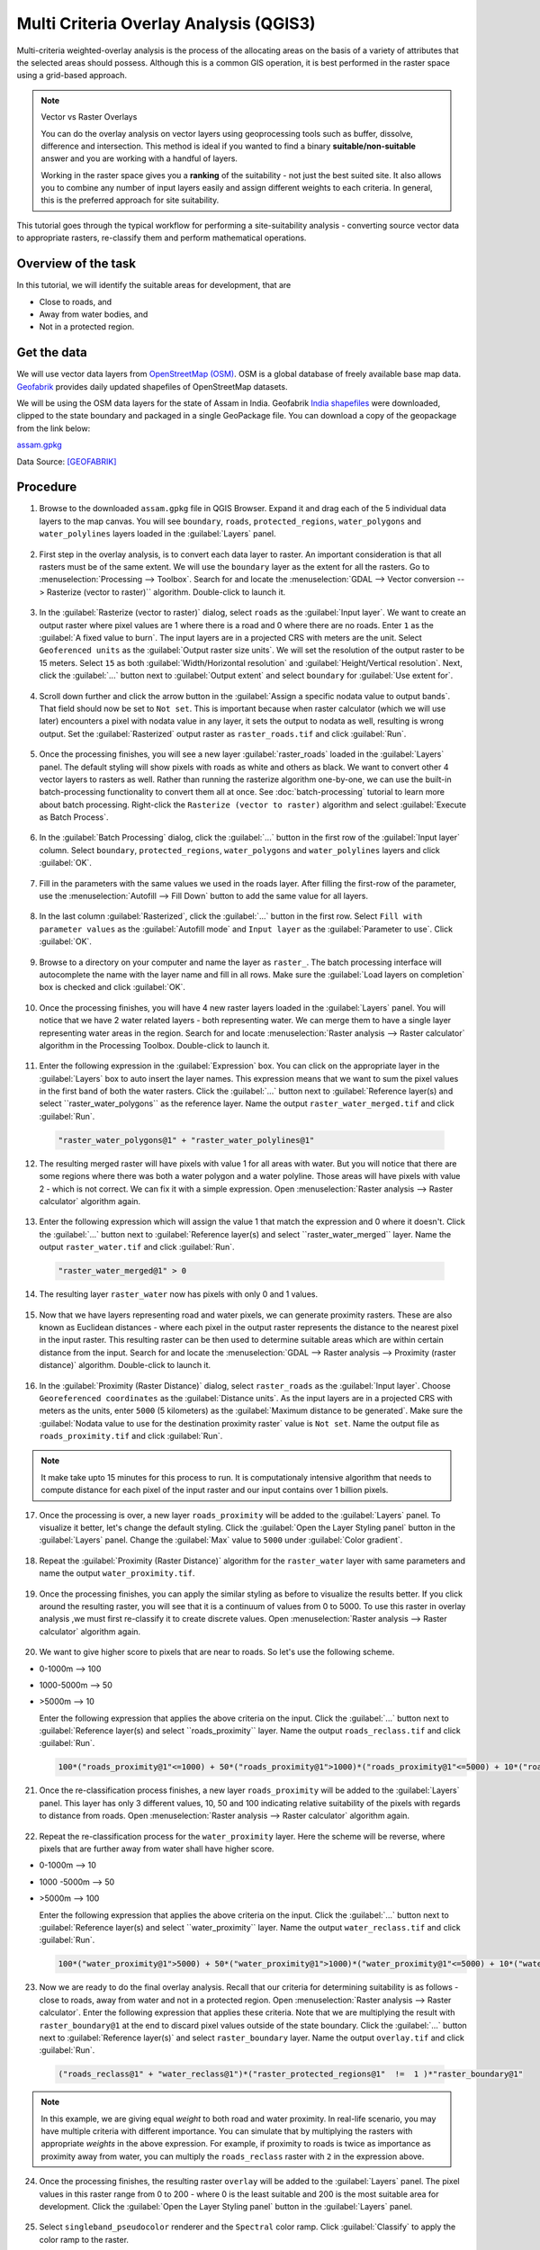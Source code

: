 Multi Criteria Overlay Analysis (QGIS3)
====================================================

Multi-criteria weighted-overlay analysis is the process of the allocating areas on the basis of a variety of attributes that the selected areas should possess. Although this is a common GIS operation, it is best performed in the raster space using a grid-based approach. 

.. note:: 

  Vector vs Raster Overlays
  
  You can do the overlay analysis on vector layers using geoprocessing tools such as buffer, dissolve, difference and intersection. This method is ideal if you wanted to find a binary **suitable/non-suitable** answer and you are working with a handful of layers. 
  
  Working in the raster space gives you a **ranking** of the suitability - not just the best suited site. It also allows you to combine any number of input layers easily and assign different weights to each criteria. In general, this is the preferred approach for site suitability.

This tutorial goes through the typical workflow for performing a site-suitability analysis - converting source vector data to appropriate rasters, re-classify them and perform mathematical operations.

Overview of the task
--------------------

In this tutorial, we will identify the suitable areas for development, that are

- Close to roads, and
- Away from water bodies, and
- Not in a protected region.


Get the data
------------
We will use vector data layers from `OpenStreetMap (OSM) <http://www.openstreetmap.org/>`_. OSM is a global database of freely available base map data. `Geofabrik <http://download.geofabrik.de/>`_ provides daily updated shapefiles of OpenStreetMap datasets.

We will be using the OSM data layers for the state of Assam in India. Geofabrik `India shapefiles <http://download.geofabrik.de/asia/india.html>`_ were downloaded, clipped to the state boundary and packaged in a single GeoPackage file. You can download a copy of the geopackage from the link below:

`assam.gpkg <http://www.qgistutorials.com/downloads/assam.gpkg>`_

Data Source: [GEOFABRIK]_

Procedure
---------

1. Browse to the downloaded ``assam.gpkg`` file in QGIS Browser. Expand it and drag each of the 5 individual data layers to the map canvas. You will see ``boundary``, ``roads``, ``protected_regions``, ``water_polygons`` and ``water_polylines`` layers loaded in the :guilabel:`Layers` panel.

  .. image:: /static/3/multi_criteria_overlay/images/1.png
    :align: center

2. First step in the overlay analysis, is to convert each data layer to raster. An important consideration is that all rasters must be of the same extent. We will use the ``boundary`` layer as the extent for all the rasters. Go to :menuselection:`Processing --> Toolbox`. Search for and locate the :menuselection:`GDAL --> Vector conversion --> Rasterize (vector to raster)`` algorithm. Double-click to launch it.

  .. image:: /static/3/multi_criteria_overlay/images/2.png
    :align: center

3. In the :guilabel:`Rasterize (vector to raster)` dialog, select ``roads`` as the :guilabel:`Input layer`. We want to create an output raster where pixel values are 1 where there is a road and 0 where there are no roads. Enter ``1`` as the :guilabel:`A fixed value to burn`. The input layers are in a projected CRS with meters are the unit. Select ``Geoferenced units`` as the :guilabel:`Output raster size units`. We will set the resolution of the output raster to be 15 meters. Select ``15`` as both :guilabel:`Width/Horizontal resolution` and :guilabel:`Height/Vertical resolution`. Next, click the :guilabel:`...` button next to :guilabel:`Output extent` and select ``boundary`` for :guilabel:`Use extent for`.

  .. image:: /static/3/multi_criteria_overlay/images/3.png
    :align: center

4. Scroll down further and click the arrow button in the :guilabel:`Assign a specific nodata value to output bands`. That field should now be set to ``Not set``. This is important because when raster calculator (which we will use later) encounters a pixel with nodata value in any layer, it sets the output to nodata as well, resulting is wrong output. Set the :guilabel:`Rasterized` output raster as ``raster_roads.tif`` and click :guilabel:`Run`.

  .. image:: /static/3/multi_criteria_overlay/images/4.png
    :align: center

5. Once the processing finishes, you will see a new layer :guilabel:`raster_roads` loaded in the :guilabel:`Layers` panel. The default styling will show pixels with roads as white and others as black. We want to convert other 4 vector layers to rasters as well. Rather than running the rasterize algorithm one-by-one, we can use the built-in batch-processing functionality to convert them all at once. See :doc:`batch-processing` tutorial to learn more about batch processing. Right-click the ``Rasterize (vector to raster)`` algorithm and select :guilabel:`Execute as Batch Process`.

  .. image:: /static/3/multi_criteria_overlay/images/5.png
    :align: center

6. In the :guilabel:`Batch Processing` dialog, click the :guilabel:`...` button in the first row of the :guilabel:`Input layer` column. Select ``boundary``, ``protected_regions``, ``water_polygons`` and ``water_polylines`` layers and click :guilabel:`OK`.

  .. image:: /static/3/multi_criteria_overlay/images/6.png
    :align: center

7. Fill in the parameters with the same values we used in the roads layer. After filling the first-row of the parameter, use the :menuselection:`Autofill --> Fill Down` button to add the same value for all layers.

  .. image:: /static/3/multi_criteria_overlay/images/7.png
    :align: center

8. In the last column :guilabel:`Rasterized`, click the :guilabel:`...` button in the first row. Select ``Fill with parameter values`` as the :guilabel:`Autofill mode` and ``Input layer`` as the :guilabel:`Parameter to use`. Click :guilabel:`OK`.

  .. image:: /static/3/multi_criteria_overlay/images/8.png
    :align: center

9. Browse to a directory on your computer and name the layer as ``raster_``. The batch processing interface will autocomplete the name with the layer name and fill in all rows. Make sure the :guilabel:`Load layers on completion` box is checked and click :guilabel:`OK`.

  .. image:: /static/3/multi_criteria_overlay/images/9.png
    :align: center

10. Once the processing finishes, you will have 4 new raster layers loaded in the :guilabel:`Layers` panel. You will notice that we have 2 water related layers - both representing water. We can merge them to have a single layer representing water areas in the region. Search for and locate :menuselection:`Raster analysis --> Raster calculator` algorithm in the Processing Toolbox. Double-click to launch it.

  .. image:: /static/3/multi_criteria_overlay/images/10.png
    :align: center

11. Enter the following expression in the :guilabel:`Expression` box. You can click on the appropriate layer in the :guilabel:`Layers` box to auto insert the layer names. This expression means that we want to sum the pixel values in the first band of both the water rasters. Click the :guilabel:`...` button next to :guilabel:`Reference layer(s) and select ``raster_water_polygons`` as the reference layer. Name the output ``raster_water_merged.tif`` and click :guilabel:`Run`.

  .. code-block:: none
  
    "raster_water_polygons@1" + "raster_water_polylines@1"

  .. image:: /static/3/multi_criteria_overlay/images/11.png
    :align: center
 
12. The resulting merged raster will have pixels with value 1 for all areas with water. But you will notice that there are some regions where there was both a water polygon and a water polyline. Those areas will have pixels with value 2 - which is not correct. We can fix it with a simple expression. Open :menuselection:`Raster analysis --> Raster calculator` algorithm again.

  .. image:: /static/3/multi_criteria_overlay/images/12.png
    :align: center

13. Enter the following expression which will assign the value 1 that match the expression and 0 where it doesn't. Click the :guilabel:`...` button next to :guilabel:`Reference layer(s) and select ``raster_water_merged`` layer. Name the output ``raster_water.tif`` and click :guilabel:`Run`.

  .. code-block:: none
  
    "raster_water_merged@1" > 0

  .. image:: /static/3/multi_criteria_overlay/images/13.png
    :align: center

14. The resulting layer ``raster_water`` now has pixels with only 0 and 1 values.

  .. image:: /static/3/multi_criteria_overlay/images/14.png
    :align: center

15. Now that we have layers representing road and water pixels, we can generate proximity rasters. These are also known as Euclidean distances - where each pixel in the output raster represents the distance to the nearest pixel in the input raster. This resulting raster can be then used to determine suitable areas which are within certain distance from the input. Search for and locate the :menuselection:`GDAL --> Raster analysis --> Proximity (raster distance)` algorithm. Double-click to launch it.

  .. image:: /static/3/multi_criteria_overlay/images/15.png
    :align: center

16. In the :guilabel:`Proximity (Raster Distance)` dialog, select ``raster_roads`` as the :guilabel:`Input layer`. Choose ``Georeferenced coordinates`` as the :guilabel:`Distance units`. As the input layers are in a projected CRS with meters as the units, enter ``5000`` (5 kilometers) as the :guilabel:`Maximum distance to be generated`. Make sure the :guilabel:`Nodata value to use for the destination proximity raster` value is ``Not set``. Name the output file as ``roads_proximity.tif`` and click :guilabel:`Run`.

  .. image:: /static/3/multi_criteria_overlay/images/16.png
    :align: center

.. note:: 

  It make take upto 15 minutes for this process to run. It is computationaly intensive algorithm that needs to compute distance for each pixel of the input raster and our input contains over 1 billion pixels.
  
17. Once the processing is over, a new layer ``roads_proximity`` will be added to the :guilabel:`Layers` panel. To visualize it better, let's change the default styling. Click the :guilabel:`Open the Layer Styling panel` button in the :guilabel:`Layers` panel. Change the :guilabel:`Max` value to ``5000`` under :guilabel:`Color gradient`.

  .. image:: /static/3/multi_criteria_overlay/images/17.png
    :align: center

18. Repeat the :guilabel:`Proximity (Raster Distance)` algorithm for the ``raster_water`` layer with same parameters and name the output ``water_proximity.tif``.

  .. image:: /static/3/multi_criteria_overlay/images/18.png
    :align: center

19. Once the processing finishes, you can apply the similar styling as before to visualize the results better. If you click around the resulting raster, you will see that it is a continuum of values from 0 to 5000. To use this raster in overlay analysis ,we must first re-classify it to create discrete values. Open :menuselection:`Raster analysis --> Raster calculator` algorithm again.

  .. image:: /static/3/multi_criteria_overlay/images/19.png
    :align: center

20. We want to give higher score to pixels that are near to roads. So let's use the following scheme.

- 0-1000m –> 100
- 1000-5000m –> 50
- >5000m –> 10

  Enter the following expression that applies the above criteria on the input. Click the :guilabel:`...` button next to :guilabel:`Reference layer(s) and select ``roads_proximity`` layer. Name the output ``roads_reclass.tif`` and click :guilabel:`Run`.

  .. code-block:: none
  
    100*("roads_proximity@1"<=1000) + 50*("roads_proximity@1">1000)*("roads_proximity@1"<=5000) + 10*("roads_proximity@1">5000)

  .. image:: /static/3/multi_criteria_overlay/images/20.png
    :align: center

21. Once the re-classification process finishes, a new layer ``roads_proximity`` will be added to the :guilabel:`Layers` panel. This layer has only 3 different values, 10, 50 and 100 indicating relative suitability of the pixels with regards to distance from roads. Open :menuselection:`Raster analysis --> Raster calculator` algorithm again.

  .. image:: /static/3/multi_criteria_overlay/images/21.png
    :align: center

22. Repeat the re-classification process for the ``water_proximity`` layer. Here the scheme will be reverse, where pixels that are further away from water shall have higher score.

- 0-1000m –> 10
- 1000 -5000m —> 50
- >5000m –> 100

  Enter the following expression that applies the above criteria on the input. Click the :guilabel:`...` button next to :guilabel:`Reference layer(s) and select ``water_proximity`` layer. Name the output ``water_reclass.tif`` and click :guilabel:`Run`.

  .. code-block:: none
  
    100*("water_proximity@1">5000) + 50*("water_proximity@1">1000)*("water_proximity@1"<=5000) + 10*("water_proximity@1"<1000)

  .. image:: /static/3/multi_criteria_overlay/images/22.png
    :align: center
    
23. Now we are ready to do the final overlay analysis. Recall that our criteria for determining suitability is as follows - close to roads, away from water and not in a protected region. Open :menuselection:`Raster analysis --> Raster calculator`. Enter the following expression that applies these criteria. Note that we are multiplying the result with ``raster_boundary@1`` at the end to discard pixel values outside of the state boundary. Click the :guilabel:`...` button next to :guilabel:`Reference layer(s)` and select ``raster_boundary`` layer. Name the output ``overlay.tif`` and click :guilabel:`Run`.

  .. code-block:: none

    ("roads_reclass@1" + "water_reclass@1")*("raster_protected_regions@1"  !=  1 )*"raster_boundary@1"

  .. image:: /static/3/multi_criteria_overlay/images/23.png
    :align: center

.. note::

  In this example, we are giving equal *weight* to both road and water proximity. In real-life scenario, you may have multiple criteria with different importance. You can simulate that by multiplying the rasters with appropriate *weights* in the above expression. For example, if proximity to roads is twice as importance as proximity away from water, you can multiply the ``roads_reclass`` raster with ``2`` in the expression above.
  
24. Once the processing finishes, the resulting raster ``overlay`` will be added to the :guilabel:`Layers` panel. The pixel values in this raster range from 0 to 200 - where 0 is the least suitable and 200 is the most suitable area for development. Click the :guilabel:`Open the Layer Styling panel` button in the :guilabel:`Layers` panel. 

  .. image:: /static/3/multi_criteria_overlay/images/24.png
    :align: center

25. Select ``singleband_pseudocolor`` renderer and the ``Spectral`` color ramp. Click :guilabel:`Classify` to apply the color ramp to the raster.

  .. image:: /static/3/multi_criteria_overlay/images/25.png
    :align: center

26. Click on the default label values next to each color and enter appropriate labels. The labels will also appear as the legend under the ``overlay`` layer.

  .. image:: /static/3/multi_criteria_overlay/images/26.png
    :align: center

27. Raster layers are rectangular grids. We want to hide pixels outside the state boundary. An easy way to achieve this is applying an ``Inverted Polygons`` rendered to the vector boundary layer. Scroll down in the :guilabel:`Layers` panel and locate the ``boundary`` layer. Select ``Inverted Polygons`` as the renderer and leave other options to default.

  .. image:: /static/3/multi_criteria_overlay/images/27.png
    :align: center

28. For the effect of the renderer to show, it needs to be at the top of the Table of Contents. Right-click the ``boundary`` layer and select :guilabel:`Move to Top`.

  .. image:: /static/3/multi_criteria_overlay/images/28.png
    :align: center

29. Check the layer and the map canvas would update to show the ``overlay`` raster clipped to the ``boundary`` layer. This is the final output that shows areas within the state that are suitable for development.

  .. image:: /static/3/multi_criteria_overlay/images/29.png
    :align: center
